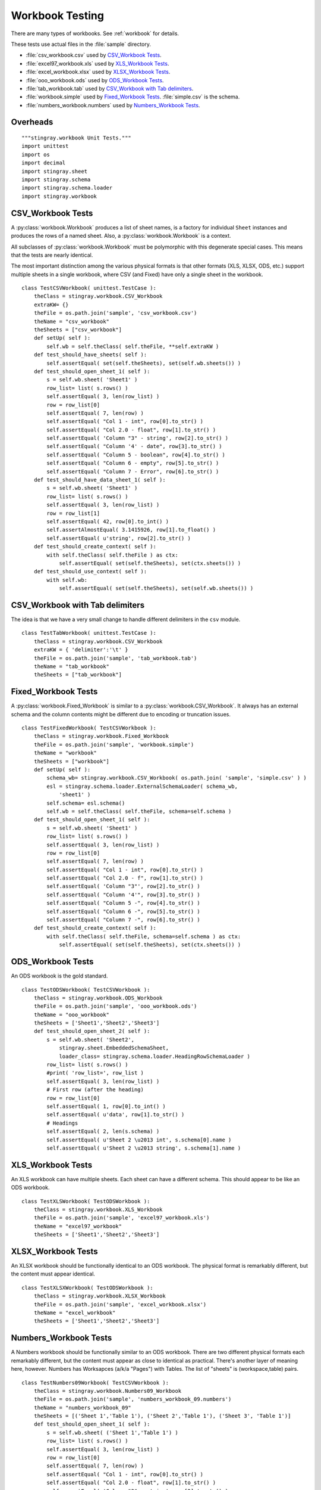 ##################
Workbook Testing
##################

There are many types of workbooks.  See :ref:`workbook` for details.

These tests use actual files in the :file:`sample` directory.

- :file:`csv_workbook.csv` used by `CSV_Workbook Tests`_.
- :file:`excel97_workbook.xls` used by `XLS_Workbook Tests`_.
- :file:`excel_workbook.xlsx` used by `XLSX_Workbook Tests`_.
- :file:`ooo_workbook.ods` used by `ODS_Workbook Tests`_.
- :file:`tab_workbook.tab` used by `CSV_Workbook with Tab delimiters`_.
- :file:`workbook.simple` used by `Fixed_Workbook Tests`_.  :file:`simple.csv` is the schema.
- :file:`numbers_workbook.numbers` used by `Numbers_Workbook Tests`_.

Overheads
=============

::

    """stingray.workbook Unit Tests."""
    import unittest
    import os
    import decimal
    import stingray.sheet
    import stingray.schema
    import stingray.schema.loader
    import stingray.workbook


CSV_Workbook Tests
=====================

A :py:class:`workbook.Workbook`  produces a list of sheet names, is a factory
for individual ``Sheet`` instances and produces the rows of
a named sheet.  Also, a :py:class:`workbook.Workbook` is a context.

All subclasses of :py:class:`workbook.Workbook` must be polymorphic with this
degenerate special cases.
This means that the tests are nearly identical.  

The most important distinction among the various physical formats
is that other formats (XLS, XLSX, ODS, etc.) support multiple
sheets in a single workbook, where CSV (and Fixed) have only a 
single sheet in the workbook.

::

    class TestCSVWorkbook( unittest.TestCase ):
        theClass = stingray.workbook.CSV_Workbook
        extraKW= {}
        theFile = os.path.join('sample', 'csv_workbook.csv')
        theName = "csv_workbook"
        theSheets = ["csv_workbook"]
        def setUp( self ):
            self.wb = self.theClass( self.theFile, **self.extraKW )
        def test_should_have_sheets( self ):
            self.assertEqual( set(self.theSheets), set(self.wb.sheets()) )
        def test_should_open_sheet_1( self ):
            s = self.wb.sheet( 'Sheet1' )
            row_list= list( s.rows() )
            self.assertEqual( 3, len(row_list) )
            row = row_list[0]
            self.assertEqual( 7, len(row) )
            self.assertEqual( "Col 1 - int", row[0].to_str() )
            self.assertEqual( "Col 2.0 - float", row[1].to_str() )
            self.assertEqual( 'Column "3" - string', row[2].to_str() )
            self.assertEqual( "Column '4' - date", row[3].to_str() )
            self.assertEqual( "Column 5 - boolean", row[4].to_str() )
            self.assertEqual( "Column 6 - empty", row[5].to_str() )
            self.assertEqual( "Column 7 - Error", row[6].to_str() )
        def test_should_have_data_sheet_1( self ):
            s = self.wb.sheet( 'Sheet1' )
            row_list= list( s.rows() )
            self.assertEqual( 3, len(row_list) )
            row = row_list[1]
            self.assertEqual( 42, row[0].to_int() )
            self.assertAlmostEqual( 3.1415926, row[1].to_float() )
            self.assertEqual( u'string', row[2].to_str() )
        def test_should_create_context( self ):
            with self.theClass( self.theFile ) as ctx:
                self.assertEqual( set(self.theSheets), set(ctx.sheets()) )
        def test_should_use_context( self ):
            with self.wb:
                self.assertEqual( set(self.theSheets), set(self.wb.sheets()) )

CSV_Workbook with Tab delimiters
=================================

The idea is that we have a very small change to handle different
delimiters in the ``csv`` module.

::

    class TestTabWorkbook( unittest.TestCase ):
        theClass = stingray.workbook.CSV_Workbook
        extraKW = { 'delimiter':'\t' }
        theFile = os.path.join('sample', 'tab_workbook.tab')
        theName = "tab_workbook"
        theSheets = ["tab_workbook"]


Fixed_Workbook Tests
========================

A :py:class:`workbook.Fixed_Workbook` is similar to a :py:class:`workbook.CSV_Workbook`.
It always has an external schema and the column contents
might be different due to encoding or truncation issues.

::

    class TestFixedWorkbook( TestCSVWorkbook ):
        theClass = stingray.workbook.Fixed_Workbook
        theFile = os.path.join('sample', 'workbook.simple')
        theName = "workbook"
        theSheets = ["workbook"]
        def setUp( self ):
            schema_wb= stingray.workbook.CSV_Workbook( os.path.join( 'sample', 'simple.csv' ) )
            esl = stingray.schema.loader.ExternalSchemaLoader( schema_wb, 
                'sheet1' )
            self.schema= esl.schema()
            self.wb = self.theClass( self.theFile, schema=self.schema )
        def test_should_open_sheet_1( self ):
            s = self.wb.sheet( 'Sheet1' )
            row_list= list( s.rows() )
            self.assertEqual( 3, len(row_list) )
            row = row_list[0]
            self.assertEqual( 7, len(row) )
            self.assertEqual( "Col 1 - int", row[0].to_str() )
            self.assertEqual( "Col 2.0 - f", row[1].to_str() )
            self.assertEqual( 'Column "3"', row[2].to_str() )
            self.assertEqual( "Column '4'", row[3].to_str() )
            self.assertEqual( "Column 5 -", row[4].to_str() )
            self.assertEqual( "Column 6 -", row[5].to_str() )
            self.assertEqual( "Column 7 -", row[6].to_str() )
        def test_should_create_context( self ):
            with self.theClass( self.theFile, schema=self.schema ) as ctx:
                self.assertEqual( set(self.theSheets), set(ctx.sheets()) )

ODS_Workbook Tests
=====================

An ODS workbook is the gold standard.

::

    class TestODSWorkbook( TestCSVWorkbook ):
        theClass = stingray.workbook.ODS_Workbook
        theFile = os.path.join('sample', 'ooo_workbook.ods')
        theName = "ooo_workbook"
        theSheets = ['Sheet1','Sheet2','Sheet3']
        def test_should_open_sheet_2( self ):
            s = self.wb.sheet( 'Sheet2', 
                stingray.sheet.EmbeddedSchemaSheet,
                loader_class= stingray.schema.loader.HeadingRowSchemaLoader )
            row_list= list( s.rows() )
            #print( 'row_list=', row_list )
            self.assertEqual( 3, len(row_list) )
            # First row (after the heading)
            row = row_list[0]
            self.assertEqual( 1, row[0].to_int() )
            self.assertEqual( u'data', row[1].to_str() )
            # Headings
            self.assertEqual( 2, len(s.schema) )
            self.assertEqual( u'Sheet 2 \u2013 int', s.schema[0].name )
            self.assertEqual( u'Sheet 2 \u2013 string', s.schema[1].name )
            
XLS_Workbook Tests
=====================

An XLS workbook can have multiple sheets.  Each sheet can have 
a different schema. This should appear to be like an ODS workbook.

::

    class TestXLSWorkbook( TestODSWorkbook ):
        theClass = stingray.workbook.XLS_Workbook
        theFile = os.path.join('sample', 'excel97_workbook.xls')
        theName = "excel97_workbook"
        theSheets = ['Sheet1','Sheet2','Sheet3']


XLSX_Workbook Tests
=====================

An XLSX workbook should be functionally identical to an ODS workbook.
The physical format is remarkably different, but the content must appear identical.

::

    class TestXLSXWorkbook( TestODSWorkbook ):
        theClass = stingray.workbook.XLSX_Workbook
        theFile = os.path.join('sample', 'excel_workbook.xlsx')
        theName = "excel_workbook"
        theSheets = ['Sheet1','Sheet2','Sheet3']


Numbers_Workbook Tests
=======================

A Numbers workbook should be functionally similar to an ODS workbook.
There are two different physical formats each remarkably different, but the content must appear as 
close to identical as practical. There's another layer of meaning here,
however. Numbers has Worksapces (a/k/a "Pages") with Tables. The list of "sheets" is (workspace,table) pairs.

::

    class TestNumbers09Workbook( TestCSVWorkbook ):
        theClass = stingray.workbook.Numbers09_Workbook
        theFile = os.path.join('sample', 'numbers_workbook_09.numbers')
        theName = "numbers_workbook_09"
        theSheets = [('Sheet 1','Table 1'), ('Sheet 2','Table 1'), ('Sheet 3', 'Table 1')]
        def test_should_open_sheet_1( self ):
            s = self.wb.sheet( ('Sheet 1','Table 1') )
            row_list= list( s.rows() )
            self.assertEqual( 3, len(row_list) )
            row = row_list[0]
            self.assertEqual( 7, len(row) )
            self.assertEqual( "Col 1 - int", row[0].to_str() )
            self.assertEqual( "Col 2.0 - float", row[1].to_str() )
            self.assertEqual( 'Column "3" - string', row[2].to_str() )
            self.assertEqual( "Column '4' - date", row[3].to_str() )
            self.assertEqual( "Column 5 - boolean", row[4].to_str() )
            self.assertEqual( "Column 6 - empty", row[5].to_str() )
            self.assertEqual( "Column 7 - Error", row[6].to_str() )
        def test_should_read_workbook( self ):
            """Read from workbook instead of sheet."""
            s = self.wb.sheet( ('Sheet 1','Table 1') )
            row_list_wb = list( self.wb.rows_of( s ) )
            row_list_s= list( s.rows() )
            self.assertEqual( row_list_wb, row_list_s )
        def test_should_have_data_sheet_1( self ):
            s = self.wb.sheet( ('Sheet 1','Table 1') )
            row_list= list( s.rows() )
            self.assertEqual( 3, len(row_list) )
            row = row_list[1]
            self.assertEqual( 42, row[0].to_int() )
            #print( repr(row[1]) )
            self.assertAlmostEqual( decimal.Decimal('3.1415926'), row[1].to_decimal() )
            self.assertAlmostEqual( 3.1415926, row[1].to_float() ) # ?
            self.assertEqual( u'string', row[2].to_str() )

Also, iWork '13 Numbers

..  todo:: Implement Numbers13_Workbook 

    iWork13 is not implemented at all. We have a technology spike that appears to work.

::

    @unittest.skip("Not even close to implemented")
    class TestNumbers13Workbook( TestNumbers09Workbook ):
        theClass = stingray.workbook.Numbers13_Workbook
        theFile = os.path.join('sample', 'numbers_workbook_13.numbers')
        theName = "numbers_workbook_13"
        theSheets = [('Sheet 1','Table 1'), ('Sheet 2','Table 1'), ('Sheet 3', 'Table 1')]


Workbook Factory Function
==========================

The :py:func:`workbook.open_workbook()` function should provide 
simple, uniform access to a workbook file.

::

    class TestWBFactory( unittest.TestCase ):
        def test_should_open_csv( self ):
            w = stingray.workbook.open_workbook( os.path.join('sample','csv_workbook.csv') )
            self.assertEqual( set(['csv_workbook']), set(w.sheets()) )
        def test_should_open_fixed( self ):
            w = stingray.workbook.open_workbook(
                os.path.join('sample','workbook.simple'),
                stingray.sheet.ExternalSchemaSheet,
                schema_path='sample',
                schema_sheet='simple', )
            self.assertEqual( set(['workbook']), set(w.sheets()) )
        def test_should_open_xls( self ):
            w = stingray.workbook.open_workbook( os.path.join('sample','excel97_workbook.xls') )
            self.assertEqual( set(['Sheet1','Sheet2','Sheet3']), set(w.sheets()) )
        def test_should_open_xlsx( self ):
            w = stingray.workbook.open_workbook( os.path.join('sample','excel_workbook.xlsx') )
            self.assertEqual( set(['Sheet1','Sheet2','Sheet3']), set(w.sheets()) )
        def test_should_open_ods( self ):
            w = stingray.workbook.open_workbook( os.path.join('sample','ooo_workbook.ods') )
            self.assertEqual( set(['Sheet1','Sheet2','Sheet3']), set(w.sheets()) )
            
            
Test Suite and Runner
=====================

In case we want to build up a larger test suite, we avoid doing
any real work unless this is the main module being executed.

::

    import test
    suite= test.suite_maker( globals() )

    if __name__ == "__main__":
        print( __file__ )
        unittest.TextTestRunner().run(suite())
